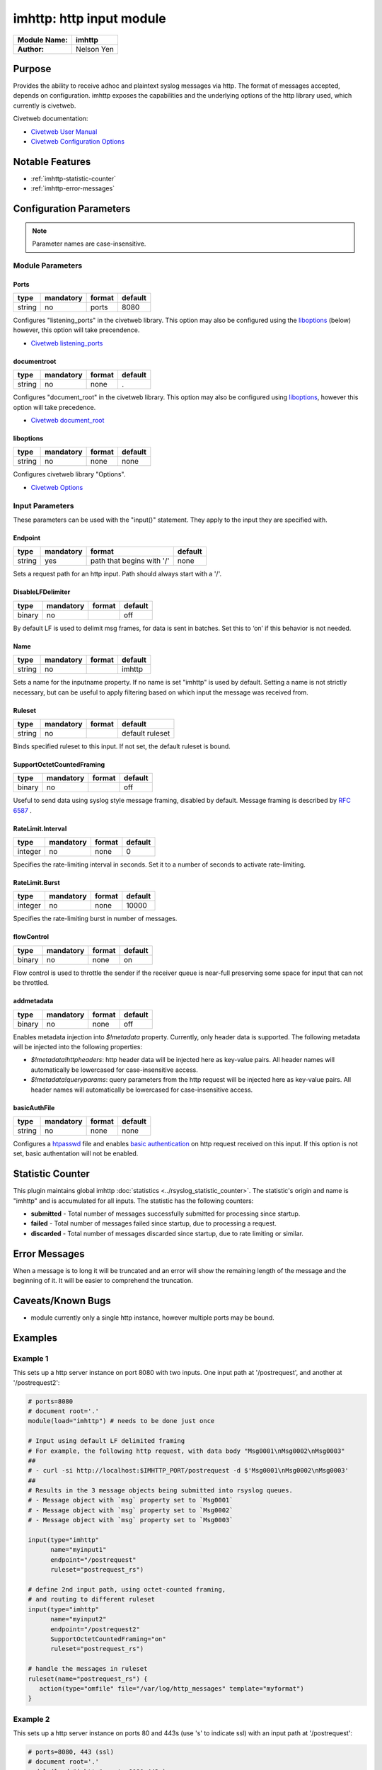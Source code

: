 *************************
imhttp: http input module
*************************

===========================  ===========
**Module Name:**             **imhttp**
**Author:**                  Nelson Yen
===========================  ===========


Purpose
=======

Provides the ability to receive adhoc and plaintext syslog messages via http. The format of messages accepted,
depends on configuration. imhttp exposes the capabilities and the underlying options of the http library
used, which currently is civetweb.

Civetweb documentation:

- `Civetweb User Manual <https://github.com/civetweb/civetweb/blob/master/docs/UserManual.md>`_
- `Civetweb Configuration Options <https://github.com/civetweb/civetweb/blob/master/docs/UserManual.md#configuration-options>`_

Notable Features
================

- :ref:`imhttp-statistic-counter`
- :ref:`imhttp-error-messages`


Configuration Parameters
========================

.. note::

   Parameter names are case-insensitive.


Module Parameters
-----------------

Ports
^^^^^^^

.. csv-table::
   :header: "type", "mandatory", "format", "default"
   :widths: auto
   :class: parameter-table

   "string", "no", "ports", "8080"

Configures "listening_ports" in the civetweb library. This option may also be configured using the
liboptions_ (below) however, this option will take precendence.

- `Civetweb listening_ports <https://github.com/civetweb/civetweb/blob/master/docs/UserManual.md#listening_ports-8080>`_


documentroot
^^^^^^^^^^^^^^^

.. csv-table::
   :header: "type", "mandatory", "format", "default"
   :widths: auto
   :class: parameter-table

   "string", "no", "none", "."

Configures "document_root" in the civetweb library. This option may also be configured using liboptions_, however
this option will take precedence.

- `Civetweb document_root <https://github.com/civetweb/civetweb/blob/master/docs/UserManual.md#document_root->`_


.. _liboptions:

liboptions
^^^^^^^^^^^^^^^

.. csv-table::
   :header: "type", "mandatory", "format", "default"
   :widths: auto
   :class: parameter-table

   "string", "no", "none", "none"

Configures civetweb library "Options".

- `Civetweb Options <https://github.com/civetweb/civetweb/blob/master/docs/UserManual.md#options-from-civetwebc>`_


Input Parameters
----------------

These parameters can be used with the "input()" statement. They apply to
the input they are specified with.


Endpoint
^^^^^^^^

.. csv-table::
   :header: "type", "mandatory", "format", "default"
   :widths: auto
   :class: parameter-table

   "string", "yes", "path that begins with '/' ", "none"

Sets a request path for an http input. Path should always start with a '/'.


DisableLFDelimiter
^^^^^^^^^^^^^^^^^^

.. csv-table::
   :header: "type", "mandatory", "format", "default"
   :widths: auto
   :class: parameter-table

   "binary", "no", "", "off"

By default LF is used to delimit msg frames, for data is sent in batches.
Set this to ‘on’ if this behavior is not needed.


Name
^^^^

.. csv-table::
   :header: "type", "mandatory", "format", "default"
   :widths: auto
   :class: parameter-table

   "string", "no", "", "imhttp"

Sets a name for the inputname property. If no name is set "imhttp"
is used by default. Setting a name is not strictly necessary, but can
be useful to apply filtering based on which input the message was
received from.


Ruleset
^^^^^^^

.. csv-table::
   :header: "type", "mandatory", "format", "default"
   :widths: auto
   :class: parameter-table

   "string", "no", "", "default ruleset"

Binds specified ruleset to this input. If not set, the default
ruleset is bound.


SupportOctetCountedFraming
^^^^^^^^^^^^^^^^^^^^^^^^^^

.. csv-table::
   :header: "type", "mandatory", "format", "default"
   :widths: auto
   :class: parameter-table

   "binary", "no", "", "off"

Useful to send data using syslog style message framing, disabled by default. Message framing is described by `RFC 6587 <https://tools.ietf.org/html/rfc6587#section-3.4.1>`_ .


RateLimit.Interval
^^^^^^^^^^^^^^^^^^

.. csv-table::
   :header: "type", "mandatory", "format", "default"
   :widths: auto
   :class: parameter-table

   "integer", "no", "none", "0"

Specifies the rate-limiting interval in seconds. Set it to a number
of seconds to activate rate-limiting.


RateLimit.Burst
^^^^^^^^^^^^^^^

.. csv-table::
   :header: "type", "mandatory", "format", "default"
   :widths: auto
   :class: parameter-table

   "integer", "no", "none", "10000"

Specifies the rate-limiting burst in number of messages.



flowControl
^^^^^^^^^^^

.. csv-table::
   :header: "type", "mandatory", "format", "default"
   :widths: auto
   :class: parameter-table

   "binary", "no", "none", "on"

Flow control is used to throttle the sender if the receiver queue is
near-full preserving some space for input that can not be throttled.



addmetadata
^^^^^^^^^^^^^^^^^^

.. csv-table::
   :header: "type", "mandatory", "format", "default"
   :widths: auto
   :class: parameter-table

   "binary", "no", "none", "off"

Enables metadata injection into `$!metadata` property. Currently, only header data is supported.
The following metadata will be injected into the following properties:

- `$!metadata!httpheaders`: http header data will be injected here as key-value pairs. All header names will automatically be lowercased
  for case-insensitive access.

- `$!metadata!queryparams`: query parameters from the http request will be injected here as key-value pairs. All header names will automatically be lowercased
  for case-insensitive access.

.. _imhttp-statistic-counter:


basicAuthFile
^^^^^^^^^^^^^^^

.. csv-table::
   :header: "type", "mandatory", "format", "default"
   :widths: auto
   :class: parameter-table

   "string", "no", "none", "none"

Configures a `htpasswd <https://httpd.apache.org/docs/2.4/programs/htpasswd.html>`_ file and enables `basic authentication <https://en.wikipedia.org/wiki/Basic_access_authentication>`_ on http request received on this input.
If this option is not set, basic authentation will not be enabled.


Statistic Counter
=================

This plugin maintains global imhttp :doc:`statistics <../rsyslog_statistic_counter>`. The statistic's origin and name is "imhttp" and is
accumulated for all inputs. The statistic has the following counters:


-  **submitted** - Total number of messages successfully submitted for processing since startup.
-  **failed** - Total number of messages failed since startup, due to processing a request.
-  **discarded** - Total number of messages discarded since startup, due to rate limiting or similar.


.. _imhttp-error-messages:

Error Messages
==============

When a message is to long it will be truncated and an error will show the remaining length of the message and the beginning of it. It will be easier to comprehend the truncation.


Caveats/Known Bugs
==================

-  module currently only a single http instance, however multiple ports may be bound.


Examples
========

Example 1
---------

This sets up a http server instance on port 8080 with two inputs.
One input path at '/postrequest', and another at '/postrequest2':

.. code-block:: none

   # ports=8080
   # document root='.'
   module(load="imhttp") # needs to be done just once

   # Input using default LF delimited framing
   # For example, the following http request, with data body "Msg0001\nMsg0002\nMsg0003"
   ##
   # - curl -si http://localhost:$IMHTTP_PORT/postrequest -d $'Msg0001\nMsg0002\nMsg0003'
   ##
   # Results in the 3 message objects being submitted into rsyslog queues.
   # - Message object with `msg` property set to `Msg0001`
   # - Message object with `msg` property set to `Msg0002`
   # - Message object with `msg` property set to `Msg0003`

   input(type="imhttp"
         name="myinput1"
         endpoint="/postrequest"
         ruleset="postrequest_rs")

   # define 2nd input path, using octet-counted framing,
   # and routing to different ruleset
   input(type="imhttp"
         name="myinput2"
         endpoint="/postrequest2"
         SupportOctetCountedFraming="on"
         ruleset="postrequest_rs")

   # handle the messages in ruleset
   ruleset(name="postrequest_rs") {
      action(type="omfile" file="/var/log/http_messages" template="myformat")
   }


Example 2
---------

This sets up a http server instance on ports 80 and 443s (use 's' to indicate ssl) with an input path at '/postrequest':

.. code-block:: none

   # ports=8080, 443 (ssl)
   # document root='.'
   module(load="imhttp" ports=8080,443s)
   input(type="imhttp"
         endpoint="/postrequest"
         ruleset="postrequest_rs")



Example 3
---------

imhttp can also support the underlying options of `Civetweb <https://github.com/civetweb/civetweb/blob/master/docs/UserManual.md>`_ using the liboptions_ option.

.. code-block:: none

   module(load="imhttp"
          liboptions=[
            "error_log_file=my_log_file_path",
            "access_log_file=my_http_access_log_path",
          ])

   input(type="imhttp"
         endpoint="/postrequest"
         ruleset="postrequest_rs"
         )
